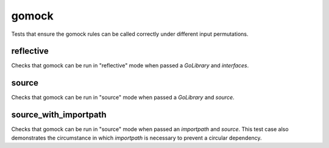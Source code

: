 gomock
=====================

Tests that ensure the gomock rules can be called correctly under different input permutations.

reflective
------------------------
Checks that gomock can be run in "reflective" mode when passed a `GoLibrary` and `interfaces`.

source
------------------------
Checks that gomock can be run in "source" mode when passed a `GoLibrary` and `source`.

source_with_importpath
------------------------
Checks that gomock can be run in "source" mode when passed an `importpath` and `source`.
This test case also demonstrates the circumstance in which `importpath` is necessary to prevent a circular dependency.
